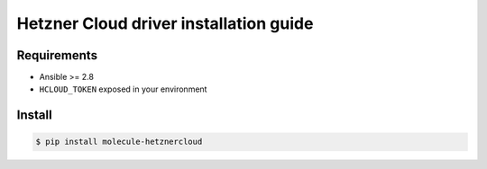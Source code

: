 ***************************************
Hetzner Cloud driver installation guide
***************************************

Requirements
============

* Ansible >= 2.8
* ``HCLOUD_TOKEN`` exposed in your environment

Install
=======

.. code-block:: bash

    $ pip install molecule-hetznercloud
